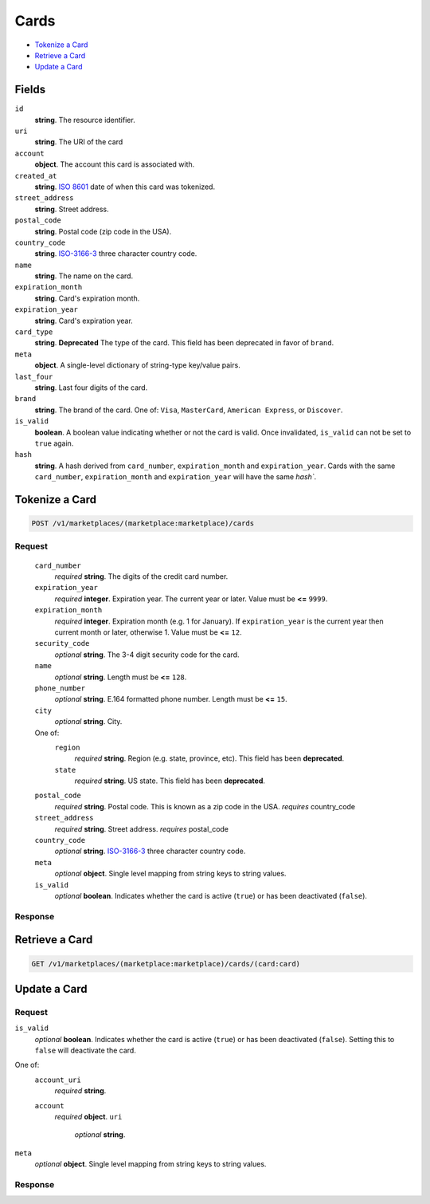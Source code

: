 Cards
=====

- `Tokenize a Card`_
- `Retrieve a Card`_
- `Update a Card`_

Fields
------

``id`` 
    **string**. The resource identifier. 
 
``uri`` 
    **string**. The URI of the card  
 
``account`` 
    **object**. The account this card is associated with. 
 
``created_at`` 
    **string**. `ISO 8601 <http://www.w3.org/QA/Tips/iso-date>`_ date of when this card 
    was tokenized. 
 
``street_address`` 
    **string**. Street address. 
 
``postal_code`` 
    **string**. Postal code (zip code in the USA). 
 
``country_code`` 
    **string**. `ISO-3166-3`_ three character country code. 
 
``name`` 
    **string**. The name on the card. 
 
``expiration_month`` 
    **string**. Card's expiration month. 
 
``expiration_year`` 
    **string**. Card's expiration year. 
 
``card_type`` 
    **string**. **Deprecated** 
    The type of the card. This field has been deprecated in favor of 
    ``brand``. 
 
``meta`` 
    **object**. A single-level dictionary of string-type key/value pairs. 
 
``last_four`` 
    **string**. Last four digits of the card. 
 
``brand`` 
    **string**. The brand of the card. One of: ``Visa``, ``MasterCard``, 
    ``American Express``, or ``Discover``.  
 
``is_valid`` 
    **boolean**. A boolean value indicating whether or not the card is valid. Once 
    invalidated, ``is_valid`` can not be set to ``true`` again. 
 
``hash`` 
    **string**. A hash derived from ``card_number``, ``expiration_month`` and 
    ``expiration_year``. Cards with the same ``card_number``, 
    ``expiration_month`` and ``expiration_year`` will have the same `hash``. 
 

Tokenize a Card
---------------

.. code:: 
 
    POST /v1/marketplaces/(marketplace:marketplace)/cards 
 

Request
~~~~~~~

 ``card_number`` 
     *required* **string**. The digits of the credit card number. 
  
 ``expiration_year`` 
     *required* **integer**. Expiration year. The current year or later. Value must be **<=** ``9999``. 
  
 ``expiration_month`` 
     *required* **integer**. Expiration month (e.g. 1 for January). If ``expiration_year`` is the current year then current month or later, 
     otherwise 1. Value must be **<=** ``12``. 
  
 ``security_code`` 
     *optional* **string**. The 3-4 digit security code for the card. 
  
 ``name`` 
     *optional* **string**. Length must be **<=** ``128``. 
  
 ``phone_number`` 
     *optional* **string**. E.164 formatted phone number. Length must be **<=** ``15``. 
  
 ``city`` 
     *optional* **string**. City. 
  
 One of:  
     ``region`` 
         *required* **string**. Region (e.g. state, province, etc). This field has been 
         **deprecated**. 
  
     ``state`` 
         *required* **string**. US state. This field has been **deprecated**. 
  
 ``postal_code`` 
     *required* **string**. Postal code. This is known as a zip code in the USA. 
     *requires* country_code 
  
 ``street_address`` 
     *required* **string**. Street address. 
     *requires* postal_code 
  
 ``country_code`` 
     *optional* **string**. `ISO-3166-3 
     <http://www.iso.org/iso/home/standards/country_codes.htm#2012_iso3166-3>`_ 
     three character country code. 
  
 ``meta`` 
     *optional* **object**. Single level mapping from string keys to string values. 
  
 ``is_valid`` 
     *optional* **boolean**. Indicates whether the card is active (``true``) or has been deactivated 
     (``false``). 
  

Response
~~~~~~~~
 
Retrieve a Card
---------------

.. code:: 
 
    GET /v1/marketplaces/(marketplace:marketplace)/cards/(card:card) 
 

Update a Card
-------------

Request
~~~~~~~

``is_valid`` 
    *optional* **boolean**. Indicates whether the card is active (``true``) or has been deactivated 
    (``false``). Setting this to ``false`` will deactivate the card. 
 
One of:  
    ``account_uri`` 
        *required* **string**.  
 
    ``account`` 
        *required* **object**.  
        ``uri`` 
            *optional* **string**.  
 
 
``meta`` 
    *optional* **object**. Single level mapping from string keys to string values. 
 

Response
~~~~~~~~
